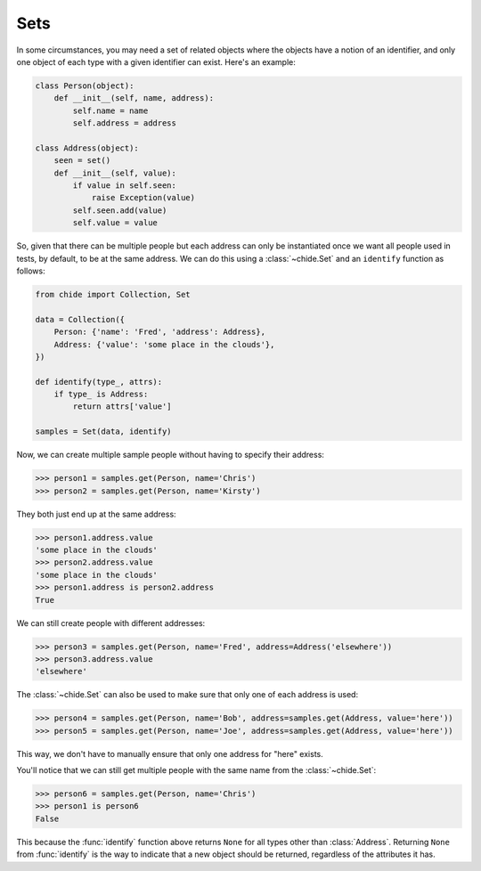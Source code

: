 Sets
====

In some circumstances, you may need a set of related objects
where the objects have a notion of an identifier, and only one
object of each type with a given identifier can exist. Here's an
example:

.. code-block:: python

  class Person(object):
      def __init__(self, name, address):
          self.name = name
          self.address = address

  class Address(object):
      seen = set()
      def __init__(self, value):
          if value in self.seen:
              raise Exception(value)
          self.seen.add(value)
          self.value = value

So, given that there can be multiple people but each address can only
be instantiated once we want all people used in tests, by default, to be at
the same address. We can do this using a :class:`~chide.Set` and an ``identify``
function as follows:

.. code-block:: python

  from chide import Collection, Set

  data = Collection({
      Person: {'name': 'Fred', 'address': Address},
      Address: {'value': 'some place in the clouds'},
  })

  def identify(type_, attrs):
      if type_ is Address:
          return attrs['value']

  samples = Set(data, identify)

Now, we can create multiple sample people without having to specify their
address:

>>> person1 = samples.get(Person, name='Chris')
>>> person2 = samples.get(Person, name='Kirsty')

They both just end up at the same address:

>>> person1.address.value
'some place in the clouds'
>>> person2.address.value
'some place in the clouds'
>>> person1.address is person2.address
True

We can still create people with different addresses:

>>> person3 = samples.get(Person, name='Fred', address=Address('elsewhere'))
>>> person3.address.value
'elsewhere'

The :class:`~chide.Set` can also be used to make sure that only one of each
address is used:

>>> person4 = samples.get(Person, name='Bob', address=samples.get(Address, value='here'))
>>> person5 = samples.get(Person, name='Joe', address=samples.get(Address, value='here'))

This way, we don't have to manually ensure that only one address for "here"
exists.

You'll notice that we can still get multiple people with the same name from the
:class:`~chide.Set`:

>>> person6 = samples.get(Person, name='Chris')
>>> person1 is person6
False

This because the :func:`identify` function above returns ``None`` for all types
other than :class:`Address`. Returning ``None`` from :func:`identify` is the
way to indicate that a new object should be returned, regardless of the
attributes it has.
